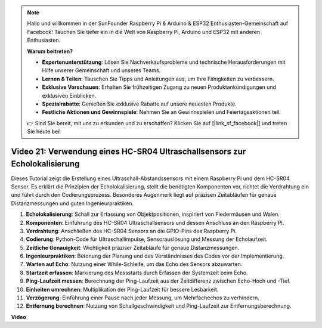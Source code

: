 .. note::

    Hallo und willkommen in der SunFounder Raspberry Pi & Arduino & ESP32 Enthusiasten-Gemeinschaft auf Facebook! Tauchen Sie tiefer ein in die Welt von Raspberry Pi, Arduino und ESP32 mit anderen Enthusiasten.

    **Warum beitreten?**

    - **Expertenunterstützung**: Lösen Sie Nachverkaufsprobleme und technische Herausforderungen mit Hilfe unserer Gemeinschaft und unseres Teams.
    - **Lernen & Teilen**: Tauschen Sie Tipps und Anleitungen aus, um Ihre Fähigkeiten zu verbessern.
    - **Exklusive Vorschauen**: Erhalten Sie frühzeitigen Zugang zu neuen Produktankündigungen und exklusiven Einblicken.
    - **Spezialrabatte**: Genießen Sie exklusive Rabatte auf unsere neuesten Produkte.
    - **Festliche Aktionen und Gewinnspiele**: Nehmen Sie an Gewinnspielen und Feiertagsaktionen teil.

    👉 Sind Sie bereit, mit uns zu erkunden und zu erschaffen? Klicken Sie auf [|link_sf_facebook|] und treten Sie heute bei!

Video 21: Verwendung eines HC-SR04 Ultraschallsensors zur Echolokalisierung
=======================================================================================

Dieses Tutorial zeigt die Erstellung eines Ultraschall-Abstandssensors mit einem Raspberry Pi und dem HC-SR04 Sensor. Es erklärt die Prinzipien der Echolokalisierung, stellt die benötigten Komponenten vor, richtet die Verdrahtung ein und führt durch den Codierungsprozess. Besonderes Augenmerk liegt auf präzisen Zeitabläufen für genaue Distanzmessungen und guten Ingenieurpraktiken.

1. **Echolokalisierung**: Schall zur Erfassung von Objektpositionen, inspiriert von Fledermäusen und Walen.
2. **Komponenten**: Einführung des HC-SR04 Ultraschallsensors und dessen Anschluss an den Raspberry Pi.
3. **Verdrahtung**: Anschließen des HC-SR04 Sensors an die GPIO-Pins des Raspberry Pi.
4. **Codierung**: Python-Code für Ultraschallimpulse, Sensorauslösung und Messung der Echolaufzeit.
5. **Zeitliche Genauigkeit**: Wichtigkeit präziser Zeitabläufe für genaue Distanzmessungen.
6. **Ingenieurpraktiken**: Betonung der Planung und des Verständnisses des Codes vor der Implementierung.
7. **Warten auf Echo**: Nutzung einer While-Schleife, um das Echo des Sensors abzuwarten.
8. **Startzeit erfassen**: Markierung des Messstarts durch Erfassen der Systemzeit beim Echo.
9. **Ping-Laufzeit messen**: Berechnung der Ping-Laufzeit aus der Zeitdifferenz zwischen Echo-Hoch und -Tief.
10. **Einheiten umrechnen**: Multiplikation der Ping-Laufzeit für bessere Lesbarkeit.
11. **Verzögerung**: Einführung einer Pause nach jeder Messung, um Mehrfachechos zu verhindern.
12. **Entfernung berechnen**: Nutzung von Schallgeschwindigkeit und Ping-Laufzeit zur Entfernungsberechnung.


**Video**

.. raw:: html

    <iframe width="700" height="500" src="https://www.youtube.com/embed/SoAGLXoQ5XI?si=OPMqLtQ53hKNHs4j" title="YouTube Video Player" frameborder="0" allow="accelerometer; autoplay; clipboard-write; encrypted-media; gyroscope; picture-in-picture; web-share" allowfullscreen></iframe>
